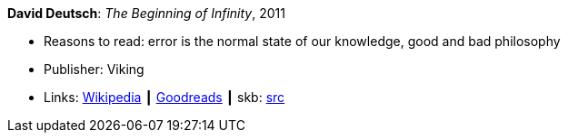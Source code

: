 *David Deutsch*: _The Beginning of Infinity_, 2011

* Reasons to read: error is the normal state of our knowledge, good and bad philosophy
* Publisher: Viking
* Links:
       link:https://en.wikipedia.org/wiki/The_Beginning_of_Infinity[Wikipedia]
    ┃ link:https://www.goodreads.com/book/show/10483171-the-beginning-of-infinity?from_search=true[Goodreads]
    ┃ skb: https://github.com/vdmeer/skb/tree/master/library/book/2010/deutsch-infinity-2011.adoc[src]


